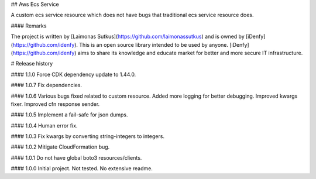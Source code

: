 ## Aws Ecs Service

A custom ecs service resource which does not have bugs that traditional ecs service resource does.

#### Remarks

The project is written by [Laimonas Sutkus](https://github.com/laimonassutkus) 
and is owned by [iDenfy](https://github.com/idenfy). This is an open source
library intended to be used by anyone. [iDenfy](https://github.com/idenfy) aims
to share its knowledge and educate market for better and more secure IT infrastructure.


# Release history

#### 1.1.0
Force CDK dependency update to 1.44.0.

#### 1.0.7
Fix dependencies.

#### 1.0.6
Various bugs fixed related to custom resource. Added more logging
for better debugging. Improved kwargs fixer. Improved cfn 
response sender.

#### 1.0.5
Implement a fail-safe for json dumps.

#### 1.0.4
Human error fix.

#### 1.0.3
Fix kwargs by converting string-integers to integers.

#### 1.0.2
Mitigate CloudFormation bug.

#### 1.0.1
Do not have global boto3 resources/clients.

#### 1.0.0
Initial project. Not tested. No extensive readme.


